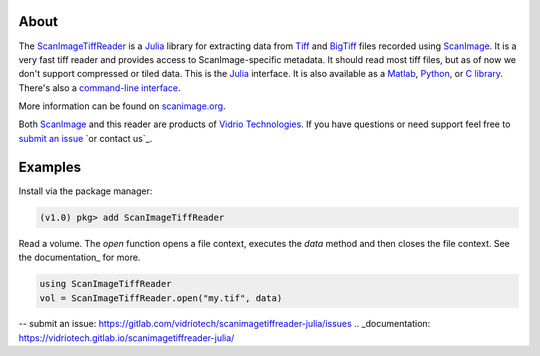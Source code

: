.. image:: https://gitlab.com/vidriotech/scanimagetiffreader-julia/badges/master/pipeline.svg
   :target: https://gitlab.com/vidriotech/scanimagetiffreader-julia/commits/master
   :alt: Pipeline status

.. image:: https://gitlab.com/vidriotech/scanimagetiffreader-julia/badges/master/coverage.svg
   :target: https://gitlab.com/vidriotech/scanimagetiffreader-julia/commits/master
   :alt: Coverage

About
=====

The ScanImageTiffReader_ is a Julia_ library for extracting data from Tiff_ and BigTiff_ files recorded using ScanImage_.  It is a very fast tiff reader and provides access to ScanImage-specific metadata.  It should read most tiff files, but as of now we don't support compressed or tiled data. This is the Julia_ interface.  It is also available as a Matlab_, Python_,  or `C library`_.  There's also a `command-line interface`_.

More information can be found on scanimage.org_.

Both ScanImage_ and this reader are products of `Vidrio Technologies`_.  If you
have questions or need support feel free to `submit an issue`_ `or contact us`_.

Examples
========

Install via the package manager:

.. code-block:: julia

    (v1.0) pkg> add ScanImageTiffReader

Read a volume.  The `open` function opens a file context, executes the `data` method and then closes the file context.  See the documentation_ for more.

.. code-block:: julia

    using ScanImageTiffReader
    vol = ScanImageTiffReader.open("my.tif", data)


.. _Core: https://vidriotech.gitlab.io/scanimage-tiff-reader
.. _`C library`: Core_
.. _`command-line interface`: Core_
.. _ScanImageTiffReader: https://vidriotech.gitlab.io/scanimagetiffreader-julia/
.. _Tiff: https://en.wikipedia.org/wiki/Tagged_Image_File_Format
.. _BigTiff: http://bigtiff.org/
.. _ScanImage: http://scanimage.org
.. _scanimage.org: http://scanimage.org
.. _Python: https://vidriotech.gitlab.io/scanimagetiffreader-python/
.. _Matlab: https://vidriotech.gitlab.io/scanimagetiffreader-matlab/
.. _Julia: https://julialang.org
.. _`Vidrio Technologies`: http://vidriotechnologies.com/
.. _`contact us`: https://vidriotechnologies.com/contact-support/
-- _`submit an issue`: https://gitlab.com/vidriotech/scanimagetiffreader-julia/issues
.. _documentation: https://vidriotech.gitlab.io/scanimagetiffreader-julia/